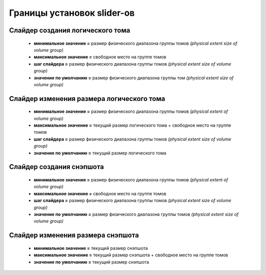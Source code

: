 .. _luci-sliders-boundaries:
.. vim: syntax=rst
.. vim: textwidth=72
.. vim: spell spelllang=ru,en

===========================
Границы установок slider-ов
===========================

Cлайдер создания логического тома
=================================
 * **минимальное значение =** размер физического диапазона группы томов
   *(physical extent size of volume group)*
 * **максимальное значение =** свободное место на группе томов
 * **шаг слайдера =** размер физического диапазона группы томов
   *(physical extent size of volume group)*
 * **значение по умолчанию =** размер физического диапазона группы том
   *(physical extent size of volume group)*

Слайдер изменения размера логического тома
==========================================
 * **минимальное значение =** размер физического диапазона группы томов
   *(physical extent of volume group)*
 * **максимальное значение =** текущий размер логического тома + свободное место
   на группе томов
 * **шаг слайдера =** размер физического диапазона группы томов
   *(physical extent size of volume group)*
 * **значение по умолчанию =** текущий размер логического тома

Слайдер создания снэпшота
=========================
 * **минимальное значение =** размер физического диапазона группы томов
   *(physical extent of volume group)*
 * **максимальное значение =** свободное место на группе томов
 * **шаг слайдера =** размер физического диапазона группы томов
   *(physical extent size of volume group)*
 * **значение по умолчанию =** размер физического диапазона группы томов
   *(physical extent size of volume group)*

Слайдер изменения размера снэпшота
==================================
 * **минимальное значение =** текущий размер снэпшота
 * **максимальное значение =** текущий размер снэпшота + свободное место на
   группе томов
 * **значение по умолчанию =** текущий размер снэпшота
